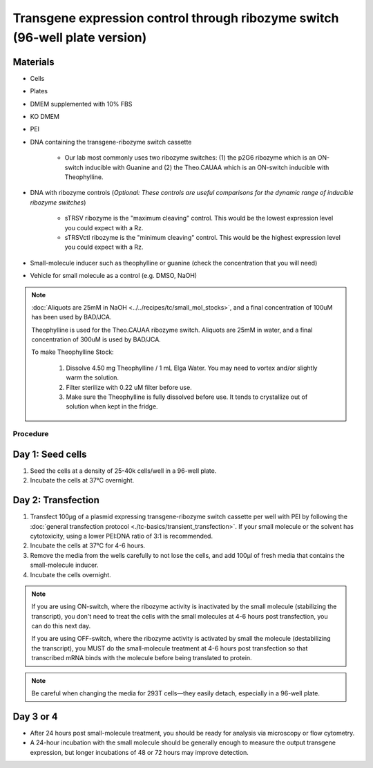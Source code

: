 ============================================================================
Transgene expression control through ribozyme switch (96-well plate version)
============================================================================

Materials
---------

- Cells
- Plates
- DMEM supplemented with 10% FBS
- KO DMEM
- PEI
- DNA containing the transgene-ribozyme switch cassette

    - Our lab most commonly uses two ribozyme switches: (1) the p2G6 ribozyme which is an ON-switch inducible with Guanine and (2) the Theo.CAUAA which is an ON-switch inducible with Theophylline.

- DNA with ribozyme controls (*Optional: These controls are useful comparisons for the dynamic range of inducible ribozyme switches*)
  
    - sTRSV ribozyme is the "maximum cleaving" control. This would be the lowest expression level you could expect with a Rz.
    - sTRSVctl ribozyme is the "minimum cleaving" control. This would be the highest expression level you could expect with a Rz.

- Small-molecule inducer such as theophylline or guanine (check the concentration that you will need)
- Vehicle for small molecule as a control (e.g. DMSO, NaOH)

.. note:: 
  :doc:`Aliquots are 25mM in NaOH <../../recipes/tc/small_mol_stocks>`, and a final concentration of 100uM has been used by BAD/JCA.

  Theophylline is used for the Theo.CAUAA ribozyme switch. Aliquots are 25mM in water, and a final concentration of 300uM is used by BAD/JCA.

  To make Theophylline Stock:

    1. Dissolve 4.50 mg Theophylline / 1 mL Elga Water. You may need to vortex and/or slightly warm the solution.
    2. Filter sterilize with 0.22 uM filter before use.
    3. Make sure the Theophylline is fully dissolved before use. It tends to crystallize out of solution when kept in the fridge.



Procedure
=========

Day 1: Seed cells
-----------------------------------

1. Seed the cells at a density of 25-40k cells/well in a 96-well plate.
2. Incubate the cells at 37°C overnight.

Day 2: Transfection
-------------------

1. Transfect 100μg of a plasmid expressing transgene-ribozyme switch cassette per well with PEI by following the :doc:`general transfection protocol <./tc-basics/transient_transfection>`. If your small molecule or the solvent has cytotoxicity, using a lower PEI:DNA ratio of 3:1 is recommended.
2. Incubate the cells at 37°C for 4-6 hours.
3. Remove the media from the wells carefully to not lose the cells, and add 100μl of fresh media that contains the small-molecule inducer.
4. Incubate the cells overnight.

.. note::
  If you are using ON-switch, where the ribozyme activity is inactivated by the small molecule (stabilizing the transcript), you don't need to treat the cells with the small molecules at 4-6 hours post transfection, you can do this next day.

  If you are using OFF-switch, where the ribozyme activity is activated by small the molecule (destabilizing the transcript), you MUST do the small-molecule treatment at 4-6 hours post transfection so that transcribed mRNA binds with the molecule before being translated to protein.

.. note::
  Be careful when changing the media for 293T cells—they easily detach, especially in a 96-well plate.

Day 3 or 4
---------------

- After 24 hours post small-molecule treatment, you should be ready for analysis via microscopy or flow cytometry.
- A 24-hour incubation with the small molecule should be generally enough to measure the output transgene expression, but longer incubations of 48 or 72 hours may improve detection.
